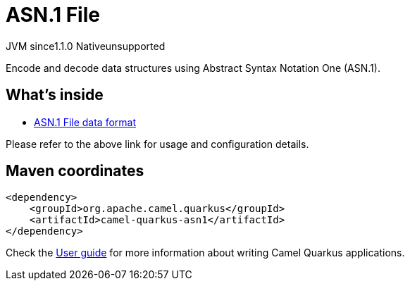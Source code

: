 // Do not edit directly!
// This file was generated by camel-quarkus-maven-plugin:update-extension-doc-page

= ASN.1 File
:cq-artifact-id: camel-quarkus-asn1
:cq-native-supported: false
:cq-status: Preview
:cq-description: Encode and decode data structures using Abstract Syntax Notation One (ASN.1).
:cq-deprecated: false
:cq-jvm-since: 1.1.0
:cq-native-since: n/a

[.badges]
[.badge-key]##JVM since##[.badge-supported]##1.1.0## [.badge-key]##Native##[.badge-unsupported]##unsupported##

Encode and decode data structures using Abstract Syntax Notation One (ASN.1).

== What's inside

* https://camel.apache.org/components/latest/dataformats/asn1-dataformat.html[ASN.1 File data format]

Please refer to the above link for usage and configuration details.

== Maven coordinates

[source,xml]
----
<dependency>
    <groupId>org.apache.camel.quarkus</groupId>
    <artifactId>camel-quarkus-asn1</artifactId>
</dependency>
----

Check the xref:user-guide/index.adoc[User guide] for more information about writing Camel Quarkus applications.
